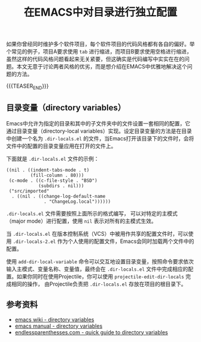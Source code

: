 #+BEGIN_COMMENT
.. title: 在EMACS中对目录进行独立配置
.. slug: emacs-directory-variables
.. date: 2018-10-10 17:11:57 UTC+08:00
.. tags: emacs, lisp, elisp
.. category: emacs
.. link:
.. description:
.. type: text
#+END_COMMENT

#+TITLE: 在EMACS中对目录进行独立配置

如果你曾经同时维护多个软件项目，每个软件项目的代码风格都有各自的偏好。举个常见的例子，项目A要求使用 =tab= 进行缩进，而项目B要求使用空格进行缩进，虽然这样的代码风格问题看起来无关紧要，但这确实是代码编写中实实在在的问题。本文无意于讨论两者风格的优劣，而是想介绍在EMACS中优雅地解决这个问题的方法。

{{{TEASER_END}}}

** 目录变量（directory variables）
Emacs中允许为指定的目录和其中的子文件夹中的文件设置一套相同的配置，它通过目录变量（directory-local variables）实现。设定目录变量的方法是在目录中创建一个名为 =.dir-locals.el= 的文件，当Emacs打开该目录下的文件时，会将文件中的配置的目录变量应用在打开的文件上。

下面就是 =.dir-locals.el= 文件的示例：
#+BEGIN_SRC elisp
((nil . ((indent-tabs-mode . t)
         (fill-column . 80)))
 (c-mode . ((c-file-style . "BSD")
            (subdirs . nil)))
 ("src/imported"
  . ((nil . ((change-log-default-name
              . "ChangeLog.local"))))))
#+END_SRC

=.dir-locals.el= 文件需要按照上面所示的格式编写， 可以对特定的主模式（major mode）进行配置，使用 =nil= 表示对所有的主模式生效。

当 =.dir-locals.el= 在版本控制系统（VCS）中被用作共享的配置文件时，可以使用 =.dir-locals-2.el= 作为个人使用的配置文件，Emacs会同时加载两个文件中的配置。

使用 =add-dir-local-variable= 命令可以交互地设置目录变量，按照命令要求依次输入主模式、变量名称、变量值，最终会在 =.dir-locals.el= 文件中完成相应的配置。如果你同时在使用Projectile，你可以使用 =projectile-edit-dir-locals= 完成相同的操作， 由Projectile负责把 =.dir-locals.el= 存放在项目的根目录下。

** 参考资料
- [[https://www.emacswiki.org/emacs/DirectoryVariables][emacs wiki - directory variables]]
- [[https://www.gnu.org/software/emacs/manual/html_node/emacs/Directory-Variables.html][emacs manual - directory variables]]
- [[http://endlessparentheses.com/a-quick-guide-to-directory-local-variables.html][endlessparenthesses.com - quick guide to directory variables]]

